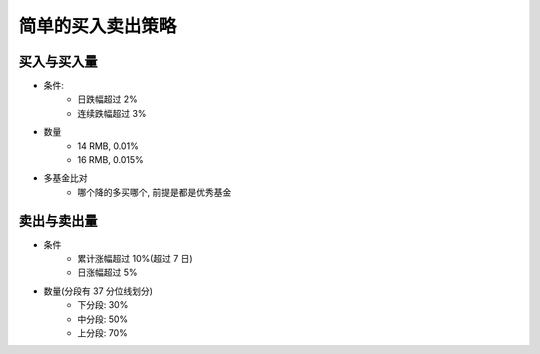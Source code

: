 简单的买入卖出策略
====

买入与买入量
------------

- 条件: 
    - 日跌幅超过 2%
    - 连续跌幅超过 3%
- 数量
    - 14 RMB, 0.01%
    - 16 RMB, 0.015%
- 多基金比对
    - 哪个降的多买哪个, 前提是都是优秀基金


卖出与卖出量
-----------

- 条件
    - 累计涨幅超过 10%(超过 7 日)
    - 日涨幅超过 5%
- 数量(分段有 37 分位线划分)
    - 下分段: 30%
    - 中分段: 50%
    - 上分段: 70%


